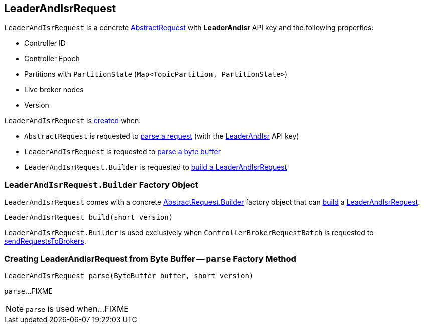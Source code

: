 == [[LeaderAndIsrRequest]] LeaderAndIsrRequest

[[LEADER_AND_ISR]]
[[creating-instance]]
`LeaderAndIsrRequest` is a concrete <<kafka-common-requests-AbstractRequest.adoc#, AbstractRequest>> with *LeaderAndIsr* API key and the following properties:

* [[controllerId]] Controller ID
* [[controllerEpoch]] Controller Epoch
* [[partitionStates]] Partitions with `PartitionState` (`Map<TopicPartition, PartitionState>`)
* [[liveLeaders]] Live broker nodes
* [[version]] Version

`LeaderAndIsrRequest` is <<creating-instance, created>> when:

* `AbstractRequest` is requested to <<kafka-common-requests-AbstractRequest.adoc#parseRequest, parse a request>> (with the <<LEADER_AND_ISR, LeaderAndIsr>> API key)

* `LeaderAndIsrRequest` is requested to <<parse, parse a byte buffer>>

* `LeaderAndIsrRequest.Builder` is requested to <<build, build a LeaderAndIsrRequest>>

=== [[LeaderAndIsrRequest.Builder]][[Builder]][[build]] `LeaderAndIsrRequest.Builder` Factory Object

`LeaderAndIsrRequest` comes with a concrete <<kafka-common-requests-AbstractRequest.adoc#Builder, AbstractRequest.Builder>> factory object that can <<kafka-common-requests-AbstractRequest-Builder.adoc#build, build>> a <<LeaderAndIsrRequest, LeaderAndIsrRequest>>.

[source, java]
----
LeaderAndIsrRequest build(short version)
----

`LeaderAndIsrRequest.Builder` is used exclusively when `ControllerBrokerRequestBatch` is requested to <<kafka-controller-ControllerBrokerRequestBatch.adoc#sendRequestsToBrokers, sendRequestsToBrokers>>.

=== [[parse]] Creating LeaderAndIsrRequest from Byte Buffer -- `parse` Factory Method

[source, java]
----
LeaderAndIsrRequest parse(ByteBuffer buffer, short version)
----

`parse`...FIXME

NOTE: `parse` is used when...FIXME
